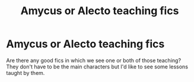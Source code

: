 #+TITLE: Amycus or Alecto teaching fics

* Amycus or Alecto teaching fics
:PROPERTIES:
:Author: Mikill1995
:Score: 10
:DateUnix: 1618477524.0
:DateShort: 2021-Apr-15
:FlairText: Request
:END:
Are there any good fics in which we see one or both of those teaching? They don't have to be the main characters but I'd like to see some lessons taught by them.

